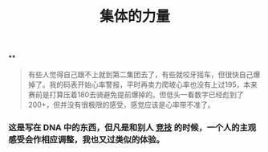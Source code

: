 :PROPERTIES:
:ID:       d9f1b704-d29e-4183-a819-3be90009c860
:LAST_MODIFIED: [2021-08-07 Sat 14:00]
:END:
#+TITLE: 集体的力量
#+filetags: casdu

**
#+BEGIN_QUOTE http://bbs.casdu.cn/forum.php?mod=viewthread&tid=11874
有些人觉得自己跟不上就到第二集团去了，有些就咬牙摇车，但很快自己爆掉了。我的码表开始心率警报，平时再卖力爬坡心率也没有上过195，本来赛前是打算压着180去骑避免提前爆掉的。但低头一看数字已经彪到了200+，但并没有很极限的感受，感觉应该是心率带不准了。
#+END_QUOTE
*** 这是写在 DNA 中的东西，但凡是和别人 [[file:./竞技.org][竞技]] 的时候，一个人的主观感受会作相应调整，我也又过类似的体验。

